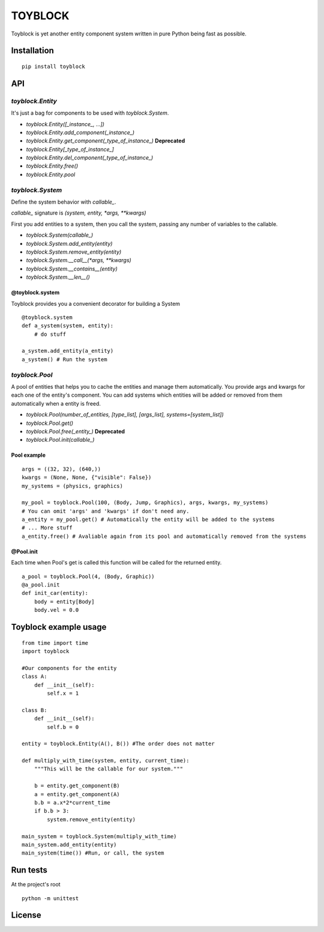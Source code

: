 ========
TOYBLOCK
========

..  image:: toyblock_logo.png
    :alt: TOYBLOCK

Toyblock is yet another entity component system written in pure Python
being fast as possible.

Installation
------------

::

    pip install toyblock

API
---

*toyblock.Entity*
.................

It's just a bag for components to be used with *toyblock.System*.

- *toyblock.Entity([_instance_, ...])*
- *toyblock.Entity.add_component(_instance_)*
- *toyblock.Entity.get_component(_type_of_instance_)* **Deprecated**
- *toyblock.Entity[_type_of_instance_]*
- *toyblock.Entity.del_component(_type_of_instance_)*
- *toyblock.Entity.free()*
- *toyblock.Entity.pool*

*toyblock.System*
.................

Define the system behavior with *callable_*.

*callable_* signature is *(system, entity, *args, **kwargs)*

First you add entities to a system, then you call the system,
passing any number of variables to the callable.

- *toyblock.System(callable_)*
- *toyblock.System.add_entity(entity)*
- *toyblock.System.remove_entity(entity)*
- *toyblock.System.__call__(\*args, \*\*kwargs)*
- *toyblock.System.__contains__(entity)*
- *toyblock.System.__len__()*

@toyblock.system
++++++++++++++++

Toyblock provides you a convenient decorator for building a System

::

    @toyblock.system
    def a_system(system, entity):
        # do stuff

    a_system.add_entity(a_entity)
    a_system() # Run the system

*toyblock.Pool*
...............

A pool of entities that helps you to cache the entities and manage them automatically.
You provide args and kwargs for each one of the entity's component. You can add
systems which entities will be added or removed from them automatically when a
entity is freed.

- *toyblock.Pool(number_of_entities, [type_list], [args_list], systems=[system_list])*
- *toyblock.Pool.get()*
- *toyblock.Pool.free(_entity_)* **Deprecated**
- *toyblock.Pool.init(callable_)*

Pool example
++++++++++++

::

    args = ((32, 32), (640,))
    kwargs = (None, None, {"visible": False})
    my_systems = (physics, graphics)

    my_pool = toyblock.Pool(100, (Body, Jump, Graphics), args, kwargs, my_systems)
    # You can omit 'args' and 'kwargs' if don't need any.
    a_entity = my_pool.get() # Automatically the entity will be added to the systems
    # ... More stuff
    a_entity.free() # Avaliable again from its pool and automatically removed from the systems

@Pool.init
++++++++++

Each time when Pool's get is called this function will be called for the returned entity.

::

    a_pool = toyblock.Pool(4, (Body, Graphic))
    @a_pool.init
    def init_car(entity):
        body = entity[Body]
        body.vel = 0.0

Toyblock example usage
----------------------

::

    from time import time
    import toyblock

    #Our components for the entity
    class A:
        def __init__(self):
            self.x = 1

    class B:
        def __init__(self):
            self.b = 0

    entity = toyblock.Entity(A(), B()) #The order does not matter

    def multiply_with_time(system, entity, current_time):
        """This will be the callable for our system."""

        b = entity.get_component(B)
        a = entity.get_component(A)
        b.b = a.x*2*current_time
        if b.b > 3:
            system.remove_entity(entity)

    main_system = toyblock.System(multiply_with_time)
    main_system.add_entity(entity)
    main_system(time()) #Run, or call, the system

Run tests
---------

At the project's root

::

    python -m unittest

License
-------

..  image:: https://www.gnu.org/graphics/lgplv3-147x51.png
    :alt: LGPL-3.0
